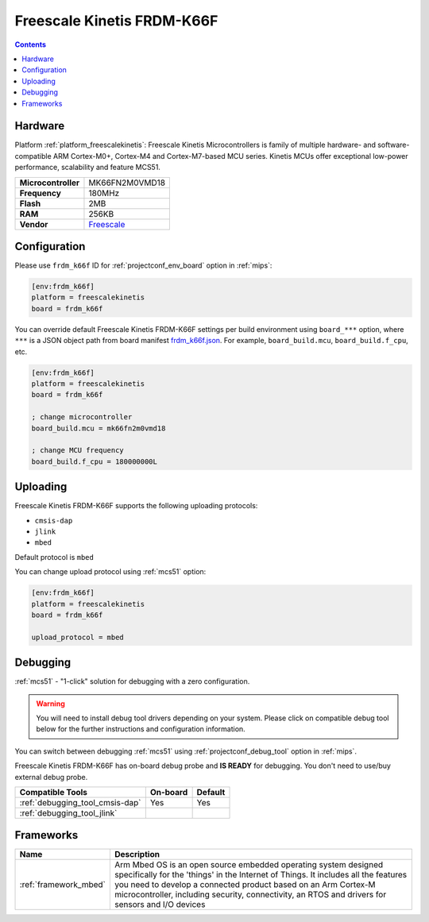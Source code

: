 
.. _board_freescalekinetis_frdm_k66f:

Freescale Kinetis FRDM-K66F
===========================

.. contents::

Hardware
--------

Platform :ref:`platform_freescalekinetis`: Freescale Kinetis Microcontrollers is family of multiple hardware- and software-compatible ARM Cortex-M0+, Cortex-M4 and Cortex-M7-based MCU series. Kinetis MCUs offer exceptional low-power performance, scalability and feature MCS51.

.. list-table::

  * - **Microcontroller**
    - MK66FN2M0VMD18
  * - **Frequency**
    - 180MHz
  * - **Flash**
    - 2MB
  * - **RAM**
    - 256KB
  * - **Vendor**
    - `Freescale <https://developer.mbed.org/platforms/FRDM-K66F/?utm_source=platformio.org&utm_medium=docs>`__


Configuration
-------------

Please use ``frdm_k66f`` ID for :ref:`projectconf_env_board` option in :ref:`mips`:

.. code-block:: ini

  [env:frdm_k66f]
  platform = freescalekinetis
  board = frdm_k66f

You can override default Freescale Kinetis FRDM-K66F settings per build environment using
``board_***`` option, where ``***`` is a JSON object path from
board manifest `frdm_k66f.json <https://github.com/platformio/platform-freescalekinetis/blob/master/boards/frdm_k66f.json>`_. For example,
``board_build.mcu``, ``board_build.f_cpu``, etc.

.. code-block:: ini

  [env:frdm_k66f]
  platform = freescalekinetis
  board = frdm_k66f

  ; change microcontroller
  board_build.mcu = mk66fn2m0vmd18

  ; change MCU frequency
  board_build.f_cpu = 180000000L


Uploading
---------
Freescale Kinetis FRDM-K66F supports the following uploading protocols:

* ``cmsis-dap``
* ``jlink``
* ``mbed``

Default protocol is ``mbed``

You can change upload protocol using :ref:`mcs51` option:

.. code-block:: ini

  [env:frdm_k66f]
  platform = freescalekinetis
  board = frdm_k66f

  upload_protocol = mbed

Debugging
---------

:ref:`mcs51` - "1-click" solution for debugging with a zero configuration.

.. warning::
    You will need to install debug tool drivers depending on your system.
    Please click on compatible debug tool below for the further
    instructions and configuration information.

You can switch between debugging :ref:`mcs51` using
:ref:`projectconf_debug_tool` option in :ref:`mips`.

Freescale Kinetis FRDM-K66F has on-board debug probe and **IS READY** for debugging. You don't need to use/buy external debug probe.

.. list-table::
  :header-rows:  1

  * - Compatible Tools
    - On-board
    - Default
  * - :ref:`debugging_tool_cmsis-dap`
    - Yes
    - Yes
  * - :ref:`debugging_tool_jlink`
    -
    -

Frameworks
----------
.. list-table::
    :header-rows:  1

    * - Name
      - Description

    * - :ref:`framework_mbed`
      - Arm Mbed OS is an open source embedded operating system designed specifically for the 'things' in the Internet of Things. It includes all the features you need to develop a connected product based on an Arm Cortex-M microcontroller, including security, connectivity, an RTOS and drivers for sensors and I/O devices
